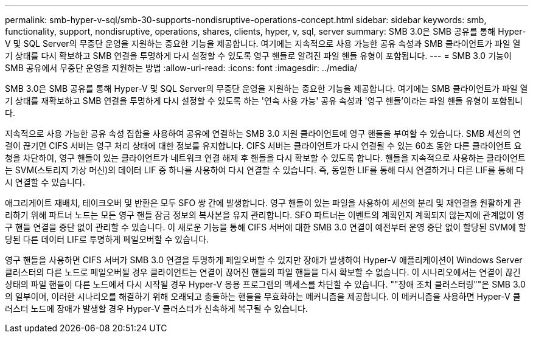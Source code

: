 ---
permalink: smb-hyper-v-sql/smb-30-supports-nondisruptive-operations-concept.html 
sidebar: sidebar 
keywords: smb, functionality, support, nondisruptive, operations, shares, clients, hyper, v, sql, server 
summary: SMB 3.0은 SMB 공유를 통해 Hyper-V 및 SQL Server의 무중단 운영을 지원하는 중요한 기능을 제공합니다. 여기에는 지속적으로 사용 가능한 공유 속성과 SMB 클라이언트가 파일 열기 상태를 다시 확보하고 SMB 연결을 투명하게 다시 설정할 수 있도록 영구 핸들로 알려진 파일 핸들 유형이 포함됩니다. 
---
= SMB 3.0 기능이 SMB 공유에서 무중단 운영을 지원하는 방법
:allow-uri-read: 
:icons: font
:imagesdir: ../media/


[role="lead"]
SMB 3.0은 SMB 공유를 통해 Hyper-V 및 SQL Server의 무중단 운영을 지원하는 중요한 기능을 제공합니다. 여기에는 SMB 클라이언트가 파일 열기 상태를 재확보하고 SMB 연결을 투명하게 다시 설정할 수 있도록 하는 '연속 사용 가능' 공유 속성과 '영구 핸들'이라는 파일 핸들 유형이 포함됩니다.

지속적으로 사용 가능한 공유 속성 집합을 사용하여 공유에 연결하는 SMB 3.0 지원 클라이언트에 영구 핸들을 부여할 수 있습니다. SMB 세션의 연결이 끊기면 CIFS 서버는 영구 처리 상태에 대한 정보를 유지합니다. CIFS 서버는 클라이언트가 다시 연결될 수 있는 60초 동안 다른 클라이언트 요청을 차단하여, 영구 핸들이 있는 클라이언트가 네트워크 연결 해제 후 핸들을 다시 확보할 수 있도록 합니다. 핸들을 지속적으로 사용하는 클라이언트는 SVM(스토리지 가상 머신)의 데이터 LIF 중 하나를 사용하여 다시 연결할 수 있습니다. 즉, 동일한 LIF를 통해 다시 연결하거나 다른 LIF를 통해 다시 연결할 수 있습니다.

애그리게이트 재배치, 테이크오버 및 반환은 모두 SFO 쌍 간에 발생합니다. 영구 핸들이 있는 파일을 사용하여 세션의 분리 및 재연결을 원활하게 관리하기 위해 파트너 노드는 모든 영구 핸들 잠금 정보의 복사본을 유지 관리합니다. SFO 파트너는 이벤트의 계획인지 계획되지 않는지에 관계없이 영구 핸들 연결을 중단 없이 관리할 수 있습니다. 이 새로운 기능을 통해 CIFS 서버에 대한 SMB 3.0 연결이 예전부터 운영 중단 없이 할당된 SVM에 할당된 다른 데이터 LIF로 투명하게 페일오버할 수 있습니다.

영구 핸들을 사용하면 CIFS 서버가 SMB 3.0 연결을 투명하게 페일오버할 수 있지만 장애가 발생하여 Hyper-V 애플리케이션이 Windows Server 클러스터의 다른 노드로 페일오버될 경우 클라이언트는 연결이 끊어진 핸들의 파일 핸들을 다시 확보할 수 없습니다. 이 시나리오에서는 연결이 끊긴 상태의 파일 핸들이 다른 노드에서 다시 시작될 경우 Hyper-V 응용 프로그램의 액세스를 차단할 수 있습니다. ""장애 조치 클러스터링""은 SMB 3.0의 일부이며, 이러한 시나리오를 해결하기 위해 오래되고 충돌하는 핸들을 무효화하는 메커니즘을 제공합니다. 이 메커니즘을 사용하면 Hyper-V 클러스터 노드에 장애가 발생할 경우 Hyper-V 클러스터가 신속하게 복구될 수 있습니다.
